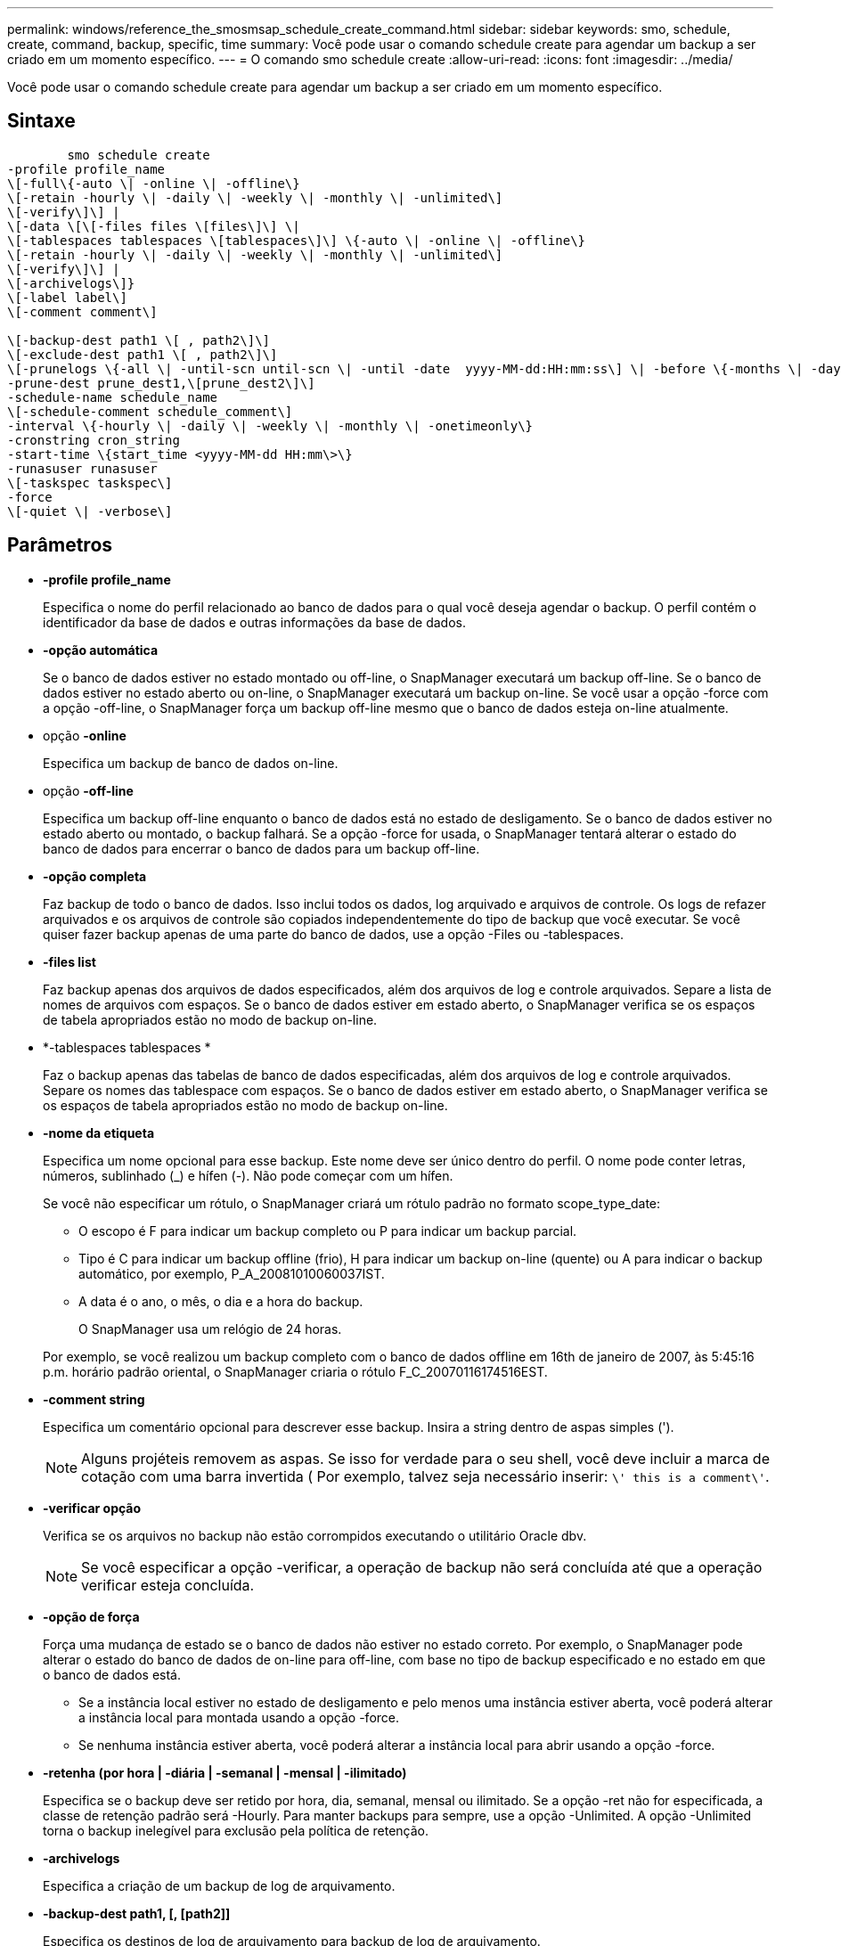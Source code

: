 ---
permalink: windows/reference_the_smosmsap_schedule_create_command.html 
sidebar: sidebar 
keywords: smo, schedule, create, command, backup, specific, time 
summary: Você pode usar o comando schedule create para agendar um backup a ser criado em um momento específico. 
---
= O comando smo schedule create
:allow-uri-read: 
:icons: font
:imagesdir: ../media/


[role="lead"]
Você pode usar o comando schedule create para agendar um backup a ser criado em um momento específico.



== Sintaxe

[listing]
----

        smo schedule create
-profile profile_name
\[-full\{-auto \| -online \| -offline\}
\[-retain -hourly \| -daily \| -weekly \| -monthly \| -unlimited\]
\[-verify\]\] |
\[-data \[\[-files files \[files\]\] \|
\[-tablespaces tablespaces \[tablespaces\]\] \{-auto \| -online \| -offline\}
\[-retain -hourly \| -daily \| -weekly \| -monthly \| -unlimited\]
\[-verify\]\] |
\[-archivelogs\]}
\[-label label\]
\[-comment comment\]

\[-backup-dest path1 \[ , path2\]\]
\[-exclude-dest path1 \[ , path2\]\]
\[-prunelogs \{-all \| -until-scn until-scn \| -until -date  yyyy-MM-dd:HH:mm:ss\] \| -before \{-months \| -days \| -weeks \| -hours}}
-prune-dest prune_dest1,\[prune_dest2\]\]
-schedule-name schedule_name
\[-schedule-comment schedule_comment\]
-interval \{-hourly \| -daily \| -weekly \| -monthly \| -onetimeonly\}
-cronstring cron_string
-start-time \{start_time <yyyy-MM-dd HH:mm\>\}
-runasuser runasuser
\[-taskspec taskspec\]
-force
\[-quiet \| -verbose\]
----


== Parâmetros

* *-profile profile_name*
+
Especifica o nome do perfil relacionado ao banco de dados para o qual você deseja agendar o backup. O perfil contém o identificador da base de dados e outras informações da base de dados.

* *-opção automática*
+
Se o banco de dados estiver no estado montado ou off-line, o SnapManager executará um backup off-line. Se o banco de dados estiver no estado aberto ou on-line, o SnapManager executará um backup on-line. Se você usar a opção -force com a opção -off-line, o SnapManager força um backup off-line mesmo que o banco de dados esteja on-line atualmente.

* opção *-online*
+
Especifica um backup de banco de dados on-line.

* opção *-off-line*
+
Especifica um backup off-line enquanto o banco de dados está no estado de desligamento. Se o banco de dados estiver no estado aberto ou montado, o backup falhará. Se a opção -force for usada, o SnapManager tentará alterar o estado do banco de dados para encerrar o banco de dados para um backup off-line.

* *-opção completa*
+
Faz backup de todo o banco de dados. Isso inclui todos os dados, log arquivado e arquivos de controle. Os logs de refazer arquivados e os arquivos de controle são copiados independentemente do tipo de backup que você executar. Se você quiser fazer backup apenas de uma parte do banco de dados, use a opção -Files ou -tablespaces.

* *-files list*
+
Faz backup apenas dos arquivos de dados especificados, além dos arquivos de log e controle arquivados. Separe a lista de nomes de arquivos com espaços. Se o banco de dados estiver em estado aberto, o SnapManager verifica se os espaços de tabela apropriados estão no modo de backup on-line.

* *-tablespaces tablespaces *
+
Faz o backup apenas das tabelas de banco de dados especificadas, além dos arquivos de log e controle arquivados. Separe os nomes das tablespace com espaços. Se o banco de dados estiver em estado aberto, o SnapManager verifica se os espaços de tabela apropriados estão no modo de backup on-line.

* *-nome da etiqueta*
+
Especifica um nome opcional para esse backup. Este nome deve ser único dentro do perfil. O nome pode conter letras, números, sublinhado (_) e hífen (-). Não pode começar com um hífen.

+
Se você não especificar um rótulo, o SnapManager criará um rótulo padrão no formato scope_type_date:

+
** O escopo é F para indicar um backup completo ou P para indicar um backup parcial.
** Tipo é C para indicar um backup offline (frio), H para indicar um backup on-line (quente) ou A para indicar o backup automático, por exemplo, P_A_20081010060037IST.
** A data é o ano, o mês, o dia e a hora do backup.
+
O SnapManager usa um relógio de 24 horas.



+
Por exemplo, se você realizou um backup completo com o banco de dados offline em 16th de janeiro de 2007, às 5:45:16 p.m. horário padrão oriental, o SnapManager criaria o rótulo F_C_20070116174516EST.

* *-comment string*
+
Especifica um comentário opcional para descrever esse backup. Insira a string dentro de aspas simples (').

+

NOTE: Alguns projéteis removem as aspas. Se isso for verdade para o seu shell, você deve incluir a marca de cotação com uma barra invertida ( Por exemplo, talvez seja necessário inserir: `\' this is a comment\'`.

* *-verificar opção*
+
Verifica se os arquivos no backup não estão corrompidos executando o utilitário Oracle dbv.

+

NOTE: Se você especificar a opção -verificar, a operação de backup não será concluída até que a operação verificar esteja concluída.

* *-opção de força*
+
Força uma mudança de estado se o banco de dados não estiver no estado correto. Por exemplo, o SnapManager pode alterar o estado do banco de dados de on-line para off-line, com base no tipo de backup especificado e no estado em que o banco de dados está.

+
** Se a instância local estiver no estado de desligamento e pelo menos uma instância estiver aberta, você poderá alterar a instância local para montada usando a opção -force.
** Se nenhuma instância estiver aberta, você poderá alterar a instância local para abrir usando a opção -force.


* *-retenha (por hora | -diária | -semanal | -mensal | -ilimitado)*
+
Especifica se o backup deve ser retido por hora, dia, semanal, mensal ou ilimitado. Se a opção -ret não for especificada, a classe de retenção padrão será -Hourly. Para manter backups para sempre, use a opção -Unlimited. A opção -Unlimited torna o backup inelegível para exclusão pela política de retenção.

* *-archivelogs*
+
Especifica a criação de um backup de log de arquivamento.

* *-backup-dest path1, [, [path2]]*
+
Especifica os destinos de log de arquivamento para backup de log de arquivamento.

* *-exclude-dest path1, [, [path2]]*
+
Especifica os destinos do log de arquivamento a serem excluídos do backup.

* *-prunelogs | -until-scnuntil-scn | -until-dateyyyyy-MM-dd:HH:mm:ss | -antes de meses | -dias | -semanas | -horas*
+
Especifica se os arquivos de log de arquivamento devem ser excluídos dos destinos de log de arquivamento com base nas opções fornecidas durante a criação de um backup. A opção -All (tudo) elimina todos os ficheiros de registo de arquivo dos destinos de registo de arquivo. A opção -Until-scn exclui os arquivos de log de arquivamento até que um número de mudança de sistema especificado (SCN). A opção -Until-date exclui os arquivos de log de arquivamento até o período de tempo especificado. A opção -before exclui os arquivos de log de arquivamento antes do período de tempo especificado (dias, meses, semanas, horas).

* *-schedule-nome schedule_name*
+
Especifica o nome que você fornece para a programação.

* *-schedule-comment schedule_comment*
+
Especifica um comentário opcional para descrever sobre o agendamento do backup.

* *-interval
+
Especifica o intervalo de tempo pelo qual os backups são criados. Você pode agendar o backup por hora, diariamente, semanalmente, mensalmente ou apenas uma vez.

* *-cronstring cron_string*
+
Especifica o agendamento do backup usando cronstring. As expressões cron são usadas para configurar instâncias do CronTrigger. Expressões cron são strings que são compostas das seguintes subexpressões:

+
** 1 refere-se a segundos.
** 2 refere-se a minutos.
** 3 refere-se a horas.
** 4 refere-se a um dia em um mês.
** 5 refere-se ao mês.
** 6 refere-se a um dia em uma semana.
** 7 refere-se ao ano (opcional).


* *-start-time yyyy-MM-dd HH:mm*
+
Especifica a hora de início da operação agendada. A hora de início da programação deve ser incluída no formato aaaa-MM-dd HH:mm.

* *-runasuser runasuser*
+
Especifica a alteração do usuário (usuário raiz ou usuário Oracle) da operação de backup agendada durante o agendamento do backup.

* *-tasksspec taskspec*
+
Especifica o arquivo XML de especificação de tarefa que pode ser usado para atividade de pré-processamento ou atividade de pós-processamento da operação de backup. O caminho completo do arquivo XML deve ser fornecido com a opção -taskspec.

* *-silencioso*
+
Exibe apenas mensagens de erro no console. O padrão é exibir mensagens de erro e aviso.

* *-verbose*
+
Exibe mensagens de erro, aviso e informativas no console.


